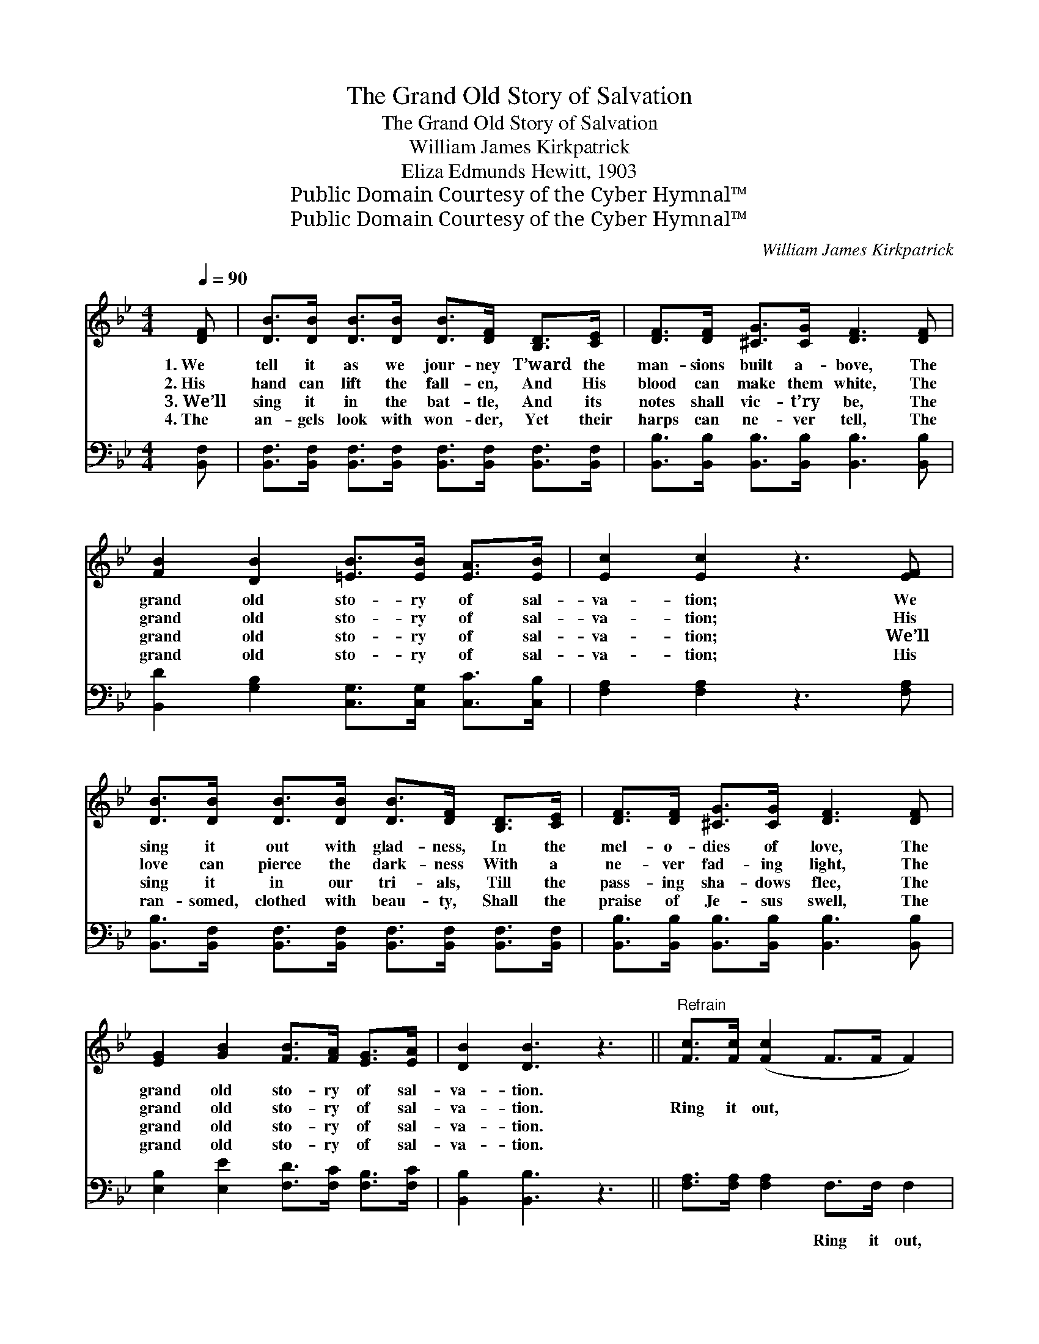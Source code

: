X:1
T:The Grand Old Story of Salvation
T:The Grand Old Story of Salvation
T:William James Kirkpatrick
T:Eliza Edmunds Hewitt, 1903
T:Public Domain Courtesy of the Cyber Hymnal™
T:Public Domain Courtesy of the Cyber Hymnal™
C:William James Kirkpatrick
Z:Public Domain
Z:Courtesy of the Cyber Hymnal™
%%score 1 ( 2 3 )
L:1/8
Q:1/4=90
M:4/4
K:Bb
V:1 treble 
V:2 bass 
V:3 bass 
V:1
 [DF] | [DB]>[DB] [DB]>[DB] [DB]>[DF] [B,D]>[CE] | [DF]>[DF] [^CG]>[CG] [DF]3 [DF] | %3
w: 1.~We|tell it as we jour- ney T’ward the|man- sions built a- bove, The|
w: 2.~His|hand can lift the fall- en, And His|blood can make them white, The|
w: 3.~We’ll|sing it in the bat- tle, And its|notes shall vic- t’ry be, The|
w: 4.~The|an- gels look with won- der, Yet their|harps can ne- ver tell, The|
 [FB]2 [DB]2 [=EB]>[EB] [EA]>[EB] | [Ec]2 [Ec]2 z3 [EF] | %5
w: grand old sto- ry of sal-|va- tion; We|
w: grand old sto- ry of sal-|va- tion; His|
w: grand old sto- ry of sal-|va- tion; We’ll|
w: grand old sto- ry of sal-|va- tion; His|
 [DB]>[DB] [DB]>[DB] [DB]>[DF] [B,D]>[CE] | [DF]>[DF] [^CG]>[CG] [DF]3 [DF] | %7
w: sing it out with glad- ness, In the|mel- o- dies of love, The|
w: love can pierce the dark- ness With a|ne- ver fad- ing light, The|
w: sing it in our tri- als, Till the|pass- ing sha- dows flee, The|
w: ran- somed, clothed with beau- ty, Shall the|praise of Je- sus swell, The|
 [EG]2 [GB]2 [FB]>[FA] [EG]>[EA] | [DB]2 [DB]3 z3 ||"^Refrain" [Fc]>[Fc] ([Fc]2 F>F F2) | %10
w: grand old sto- ry of sal-|va- tion.||
w: grand old sto- ry of sal-|va- tion.|Ring it out, * * *|
w: grand old sto- ry of sal-|va- tion.||
w: grand old sto- ry of sal-|va- tion.||
 [Fd]>[Fd] [Fd]2 z4 | [Fd]3 [Fd] [Ge]>[Fd] [Fc]>[=EB] | [Ec]2 [Ec]2 z4 | [FB]>[FB] [FB]2 z4 | %14
w: ||||
w: ring it out,|Ring, to ev- ery tribe and|na- tion,|Ring it out,|
w: ||||
w: ||||
 [Fc]>[Fc] ([Fc]2 F>F F>)[Fc] | [Fd]2 [FB]2 [EA]>[EA] [EG]>[EA] | [DB]2 [DB]3 z2 |] %17
w: |||
w: ring it out, * * * The|grand old sto- ry of sal-|va- tion.|
w: |||
w: |||
V:2
 [B,,F,] | [B,,F,]>[B,,F,] [B,,F,]>[B,,F,] [B,,F,]>[B,,F,] [B,,F,]>[B,,F,] | %2
w: ~|~ ~ ~ ~ ~ ~ ~ ~|
 [B,,B,]>[B,,B,] [B,,B,]>[B,,B,] [B,,B,]3 [B,,B,] | [B,,D]2 [G,B,]2 [C,G,]>[C,G,] [C,C]>[C,B,] | %4
w: ~ ~ ~ ~ ~ ~|~ ~ ~ ~ ~ ~|
 [F,A,]2 [F,A,]2 z3 [F,A,] | [B,,B,]>[B,,F,] [B,,F,]>[B,,F,] [B,,F,]>[B,,F,] [B,,F,]>[B,,F,] | %6
w: ~ ~ ~|~ ~ ~ ~ ~ ~ ~ ~|
 [B,,B,]>[B,,B,] [B,,B,]>[B,,B,] [B,,B,]3 [B,,B,] | [E,B,]2 [E,E]2 [F,D]>[F,C] [F,B,]>[F,C] | %8
w: ~ ~ ~ ~ ~ ~|~ ~ ~ ~ ~ ~|
 [B,,B,]2 [B,,B,]3 z3 || [F,A,]>[F,A,] [F,A,]2 F,>F, F,2 | B,>B, B,2 [B,,B,]>[B,,B,] [B,,B,]2 | %11
w: ~ ~|~ ~ ~ Ring it out,|ring it out, ~ ~ ~|
 B,3 B, B,>B, [A,C]>G, | [F,A,]2 ([F,A,]2 F,>E,D,>C,) | [B,,D]>[B,,D] [B,,D]2 B,>B, B,2 | %14
w: ~ ~ ~ ~ ~ ~|~ ~ * * * *|ev- ery- where ~ ~ ~|
 [F,A,]>[F,A,] [F,A,]2 F,>F, F,>[F,A,] | B,2 [B,,D]2 [F,C]>[F,C] [F,C]>[F,C] | %16
w: ev- ery- where * * * *||
 [B,,B,]2 [B,,B,]3 z2 |] %17
w: |
V:3
 x | x8 | x8 | x8 | x8 | x8 | x8 | x8 | x8 || x8 | B,>B, B,2 x4 | B,3 B, B,>B, x G,/ x/ | x8 | %13
 x4 B,>B, B,2 | x8 | B,2 x6 | x7 |] %17

